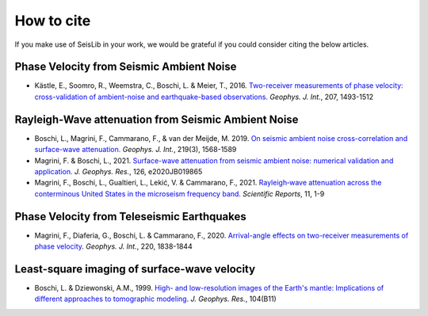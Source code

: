 How to cite
===========

If you make use of SeisLib in your work, we would be grateful if you could consider citing the below articles.

Phase Velocity from Seismic Ambient Noise
----------------------------------------

- Kästle, E., Soomro, R., Weemstra, C., Boschi, L. & Meier, T., 2016. `Two-receiver measurements of phase velocity: cross-validation of ambient-noise and earthquake-based observations. <https://academic.oup.com/gji/article/207/3/1493/2270323>`_ *Geophys. J. Int.*, 207, 1493-1512

Rayleigh-Wave attenuation from Seismic Ambient Noise
----------------------------------------------------

- Boschi, L., Magrini, F., Cammarano, F., & van der Meijde, M. 2019. `On seismic ambient noise cross-correlation and surface-wave attenuation. <https://academic.oup.com/gji/article-abstract/219/3/1568/5552664>`_ *Geophys. J. Int.*, 219(3), 1568-1589
- Magrini, F. & Boschi, L., 2021. `Surface-wave attenuation from seismic ambient noise: numerical validation and application <https://agupubs.onlinelibrary.wiley.com/doi/abs/10.1029/2020JB019865>`_. *J. Geophys. Res.*, 126, e2020JB019865
- Magrini, F., Boschi, L., Gualtieri, L., Lekić, V. & Cammarano, F., 2021. `Rayleigh‑wave attenuation across the conterminous United States in the microseism frequency band <https://www.nature.com/articles/s41598-021-89497-6>`_. *Scientific Reports*, 11, 1-9


Phase Velocity from Teleseismic Earthquakes
-------------------------------------------

- Magrini, F., Diaferia, G., Boschi, L. & Cammarano, F., 2020. `Arrival-angle effects on two-receiver measurements of phase velocity <https://academic.oup.com/gji/article-abstract/220/3/1838/5672636?redirectedFrom=fulltext>`_. *Geophys. J. Int.*, 220, 1838-1844


Least-square imaging of surface-wave velocity
---------------------------------------------

- Boschi, L. & Dziewonski, A.M., 1999. `High- and low-resolution images of the Earth's mantle: Implications of different approaches to tomographic modeling <https://ui.adsabs.harvard.edu/abs/1999JGR...10425567B/abstract>`_. *J. Geophys. Res.*, 104(B11) 
